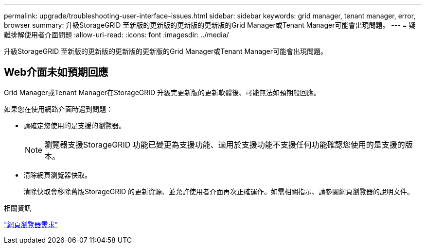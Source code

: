 ---
permalink: upgrade/troubleshooting-user-interface-issues.html 
sidebar: sidebar 
keywords: grid manager, tenant manager, error, browser 
summary: 升級StorageGRID 至新版的更新版的更新版的更新版的Grid Manager或Tenant Manager可能會出現問題。 
---
= 疑難排解使用者介面問題
:allow-uri-read: 
:icons: font
:imagesdir: ../media/


[role="lead"]
升級StorageGRID 至新版的更新版的更新版的更新版的Grid Manager或Tenant Manager可能會出現問題。



== Web介面未如預期回應

Grid Manager或Tenant Manager在StorageGRID 升級完更新版的更新軟體後、可能無法如預期般回應。

如果您在使用網路介面時遇到問題：

* 請確定您使用的是支援的瀏覽器。
+

NOTE: 瀏覽器支援StorageGRID 功能已變更為支援功能、適用於支援功能不支援任何功能確認您使用的是支援的版本。

* 清除網頁瀏覽器快取。
+
清除快取會移除舊版StorageGRID 的更新資源、並允許使用者介面再次正確運作。如需相關指示、請參閱網頁瀏覽器的說明文件。



.相關資訊
link:web-browser-requirements.html["網頁瀏覽器需求"]
